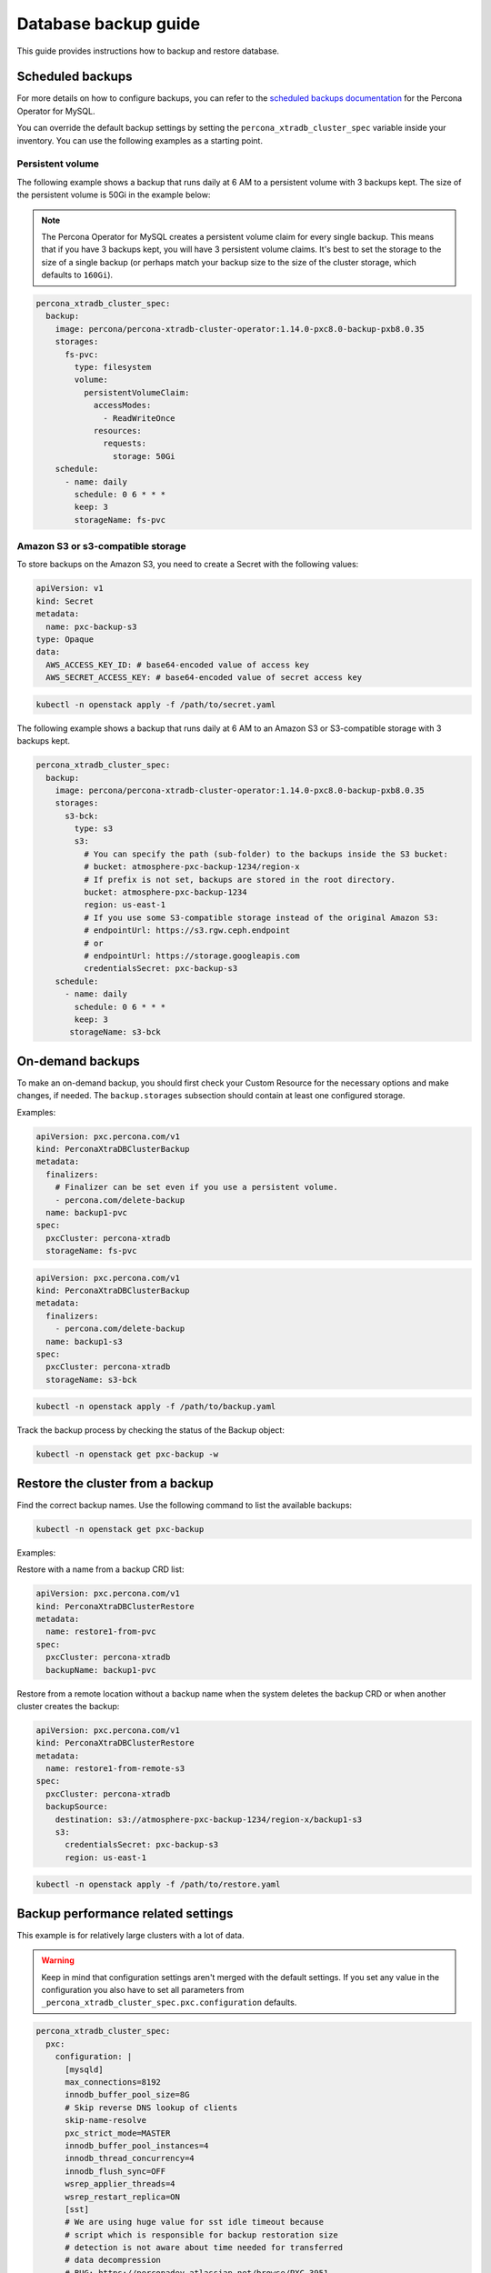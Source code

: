#####################
Database backup guide
#####################

This guide provides instructions how to backup and restore database.

*****************
Scheduled backups
*****************

For more details on how to configure backups, you can refer to the
`scheduled backups documentation <https://docs.percona.com/percona-operator-for-mysql/pxc/backups-scheduled.html>`_
for the Percona Operator for MySQL.

You can override the default backup settings by setting the
``percona_xtradb_cluster_spec`` variable inside your inventory. You can use the
following examples as a starting point.

Persistent volume
=================

The following example shows a backup that runs daily at 6 AM to a persistent
volume with 3 backups kept. The size of the persistent volume is 50Gi in the
example below:

.. admonition:: Note
  :class: note

  The Percona Operator for MySQL creates a persistent volume claim for every
  single backup. This means that if you have 3 backups kept, you will have 3
  persistent volume claims. It's best to set the storage to the size of a
  single backup (or perhaps match your backup size to the size of the
  cluster storage, which defaults to ``160Gi``).

.. code-block:: yaml

  percona_xtradb_cluster_spec:
    backup:
      image: percona/percona-xtradb-cluster-operator:1.14.0-pxc8.0-backup-pxb8.0.35
      storages:
        fs-pvc:
          type: filesystem
          volume:
            persistentVolumeClaim:
              accessModes:
                - ReadWriteOnce
              resources:
                requests:
                  storage: 50Gi
      schedule:
        - name: daily
          schedule: 0 6 * * *
          keep: 3
          storageName: fs-pvc

Amazon S3 or s3-compatible storage
==================================

To store backups on the Amazon S3, you need to create a Secret with the following values:

.. code-block:: yaml

  apiVersion: v1
  kind: Secret
  metadata:
    name: pxc-backup-s3
  type: Opaque
  data:
    AWS_ACCESS_KEY_ID: # base64-encoded value of access key
    AWS_SECRET_ACCESS_KEY: # base64-encoded value of secret access key

.. code-block:: shell

  kubectl -n openstack apply -f /path/to/secret.yaml

The following example shows a backup that runs daily at 6 AM to an Amazon S3 or
S3-compatible storage with 3 backups kept.

.. code-block:: yaml

  percona_xtradb_cluster_spec:
    backup:
      image: percona/percona-xtradb-cluster-operator:1.14.0-pxc8.0-backup-pxb8.0.35
      storages:
        s3-bck:
          type: s3
          s3:
            # You can specify the path (sub-folder) to the backups inside the S3 bucket:
            # bucket: atmosphere-pxc-backup-1234/region-x
            # If prefix is not set, backups are stored in the root directory.
            bucket: atmosphere-pxc-backup-1234
            region: us-east-1
            # If you use some S3-compatible storage instead of the original Amazon S3:
            # endpointUrl: https://s3.rgw.ceph.endpoint
            # or
            # endpointUrl: https://storage.googleapis.com
            credentialsSecret: pxc-backup-s3
      schedule:
        - name: daily
          schedule: 0 6 * * *
          keep: 3
         storageName: s3-bck

*****************
On-demand backups
*****************

To make an on-demand backup, you should first check your Custom Resource
for the necessary options and make changes, if needed. The ``backup.storages``
subsection should contain at least one configured storage.

Examples:

.. code-block:: yaml

  apiVersion: pxc.percona.com/v1
  kind: PerconaXtraDBClusterBackup
  metadata:
    finalizers:
      # Finalizer can be set even if you use a persistent volume.
      - percona.com/delete-backup
    name: backup1-pvc
  spec:
    pxcCluster: percona-xtradb
    storageName: fs-pvc

.. code-block:: yaml

  apiVersion: pxc.percona.com/v1
  kind: PerconaXtraDBClusterBackup
  metadata:
    finalizers:
      - percona.com/delete-backup
    name: backup1-s3
  spec:
    pxcCluster: percona-xtradb
    storageName: s3-bck

.. code-block:: shell

  kubectl -n openstack apply -f /path/to/backup.yaml

Track the backup process by checking the status of the Backup object:

.. code-block:: shell

  kubectl -n openstack get pxc-backup -w

*********************************
Restore the cluster from a backup
*********************************

Find the correct backup names. Use the following command to list the available backups:

.. code-block:: shell

  kubectl -n openstack get pxc-backup

Examples:

Restore with a name from a backup CRD list:

.. code-block:: yaml

  apiVersion: pxc.percona.com/v1
  kind: PerconaXtraDBClusterRestore
  metadata:
    name: restore1-from-pvc
  spec:
    pxcCluster: percona-xtradb
    backupName: backup1-pvc

Restore from a remote location without a backup name when the system deletes
the backup CRD or when another cluster creates the backup:

.. code-block:: yaml

  apiVersion: pxc.percona.com/v1
  kind: PerconaXtraDBClusterRestore
  metadata:
    name: restore1-from-remote-s3
  spec:
    pxcCluster: percona-xtradb
    backupSource:
      destination: s3://atmosphere-pxc-backup-1234/region-x/backup1-s3
      s3:
        credentialsSecret: pxc-backup-s3
        region: us-east-1

.. code-block:: shell

  kubectl -n openstack apply -f /path/to/restore.yaml

***********************************
Backup performance related settings
***********************************

This example is for relatively large clusters with a lot of data.

.. admonition:: Warning
  :class: warning

  Keep in mind that configuration settings aren't merged with the default
  settings. If you set any value in the configuration you also have to set all parameters from
  ``_percona_xtradb_cluster_spec.pxc.configuration`` defaults.

.. code-block:: yaml

  percona_xtradb_cluster_spec:
    pxc:
      configuration: |
        [mysqld]
        max_connections=8192
        innodb_buffer_pool_size=8G
        # Skip reverse DNS lookup of clients
        skip-name-resolve
        pxc_strict_mode=MASTER
        innodb_buffer_pool_instances=4
        innodb_thread_concurrency=4
        innodb_flush_sync=OFF
        wsrep_applier_threads=4
        wsrep_restart_replica=ON
        [sst]
        # We are using huge value for sst idle timeout because
        # script which is responsible for backup restoration size
        # detection is not aware about time needed for transferred
        # data decompression
        # BUG: https://perconadev.atlassian.net/browse/PXC-3951
        sst-idle-timeout=36000
        xbstream-opts="--decompress --decompress-threads=4 --parallel=4"
        inno-apply-opts="--use-memory=6G"
        inno-backup-opts="--parallel=4"
        [xtrabackup]
        # https://docs.percona.com/percona-xtrabackup/8.0/xtrabackup-option-reference.html#compress
        compress
        compress-threads=4
        read-buffer-size=100M
        parallel=4
        use-memory=6G
        rebuild-threads=4
        [xbcloud]
        parallel=4
